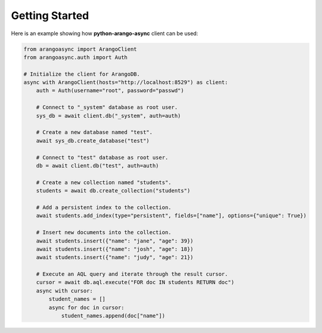Getting Started
---------------

Here is an example showing how **python-arango-async** client can be used:

.. code-block:: python

    from arangoasync import ArangoClient
    from arangoasync.auth import Auth

    # Initialize the client for ArangoDB.
    async with ArangoClient(hosts="http://localhost:8529") as client:
        auth = Auth(username="root", password="passwd")

        # Connect to "_system" database as root user.
        sys_db = await client.db("_system", auth=auth)

        # Create a new database named "test".
        await sys_db.create_database("test")

        # Connect to "test" database as root user.
        db = await client.db("test", auth=auth)

        # Create a new collection named "students".
        students = await db.create_collection("students")

        # Add a persistent index to the collection.
        await students.add_index(type="persistent", fields=["name"], options={"unique": True})

        # Insert new documents into the collection.
        await students.insert({"name": "jane", "age": 39})
        await students.insert({"name": "josh", "age": 18})
        await students.insert({"name": "judy", "age": 21})

        # Execute an AQL query and iterate through the result cursor.
        cursor = await db.aql.execute("FOR doc IN students RETURN doc")
        async with cursor:
            student_names = []
            async for doc in cursor:
                student_names.append(doc["name"])
